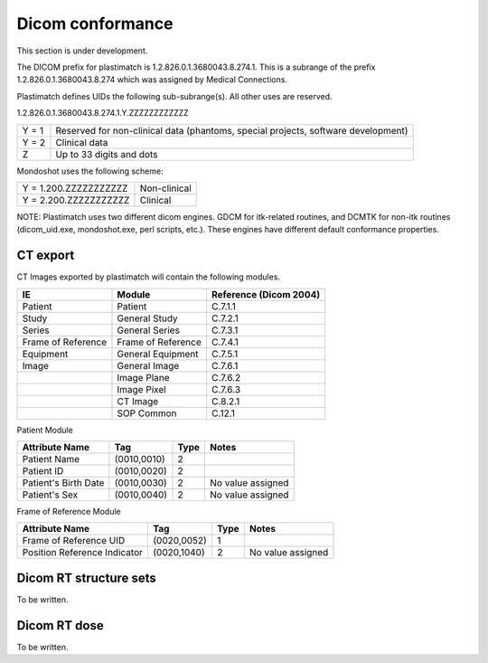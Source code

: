 Dicom conformance
=================

This section is under development.

The DICOM prefix for plastimatch is 1.2.826.0.1.3680043.8.274.1.  This
is a subrange of the prefix 1.2.826.0.1.3680043.8.274 which was
assigned by Medical Connections. 

Plastimatch defines UIDs the following sub-subrange(s).  All other
uses are reserved. 

1.2.826.0.1.3680043.8.274.1.Y.ZZZZZZZZZZZZ

+---------------+---------------------------------------+
|Y = 1          |Reserved for non-clinical data         |
|               |(phantoms, special projects, software  |
|               |development)                           |
+---------------+---------------------------------------+
|Y = 2          |Clinical data                          |
+---------------+---------------------------------------+
|Z              |Up to 33 digits and dots               |
+---------------+---------------------------------------+

Mondoshot uses the following scheme:

+---------------------------+---------------------------+
|Y = 1.200.ZZZZZZZZZZZ      |Non-clinical               |
+---------------------------+---------------------------+
|Y = 2.200.ZZZZZZZZZZZ      |Clinical                   |
+---------------------------+---------------------------+

NOTE: Plastimatch uses two different dicom engines.  GDCM for itk-related
routines, and DCMTK for non-itk routines (dicom_uid.exe,
mondoshot.exe, perl scripts, etc.).  These engines have different
default conformance properties.  

CT export
---------

CT Images exported by plastimatch will contain the following modules.

+-------------------------+-------------------------+-------------------------+
|IE                       |Module                   |Reference (Dicom 2004)   |
+=========================+=========================+=========================+
|Patient                  |Patient                  |C.7.1.1                  |
+-------------------------+-------------------------+-------------------------+
|Study                    |General Study            |C.7.2.1                  |
+-------------------------+-------------------------+-------------------------+
|Series                   |General Series           |C.7.3.1                  |
+-------------------------+-------------------------+-------------------------+
|Frame of Reference       |Frame of Reference       |C.7.4.1                  |
+-------------------------+-------------------------+-------------------------+
|Equipment                |General Equipment        |C.7.5.1                  |
+-------------------------+-------------------------+-------------------------+
|Image                    |General Image            |C.7.6.1                  |
+-------------------------+-------------------------+-------------------------+
|                         |Image Plane              |C.7.6.2                  |
+-------------------------+-------------------------+-------------------------+
|                         |Image Pixel              |C.7.6.3                  |
+-------------------------+-------------------------+-------------------------+
|                         |CT Image                 |C.8.2.1                  |
+-------------------------+-------------------------+-------------------------+
|                         |SOP Common               |C.12.1                   |
+-------------------------+-------------------------+-------------------------+

Patient Module

+-------------------+---------------+---------------+--------------------+
|Attribute Name     |Tag            |Type           |Notes               |
+===================+===============+===============+====================+
|Patient Name       |(0010,0010)    |2              |                    |
+-------------------+---------------+---------------+--------------------+
|Patient ID         |(0010,0020)    |2              |                    |
+-------------------+---------------+---------------+--------------------+
|Patient's Birth    |(0010,0030)    |2              |No value assigned   |
|Date               |               |               |                    |
+-------------------+---------------+---------------+--------------------+
|Patient's Sex      |(0010,0040)    |2              |No value assigned   |
|                   |               |               |                    |
+-------------------+---------------+---------------+--------------------+

Frame of Reference Module

+-------------------+---------------+---------------+--------------------+
|Attribute Name     |Tag            |Type           |Notes               |
+===================+===============+===============+====================+
|Frame of Reference |(0020,0052)    |1              |                    |
|UID                |               |               |                    |
+-------------------+---------------+---------------+--------------------+
|Position Reference |(0020,1040)    |2              |No value assigned   |
|Indicator          |               |               |                    |
+-------------------+---------------+---------------+--------------------+

Dicom RT structure sets
-----------------------

To be written.

Dicom RT dose
-------------

To be written.
